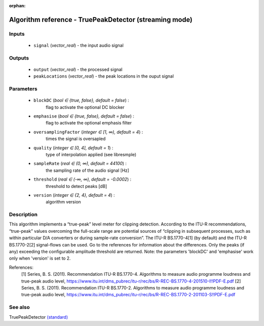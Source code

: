:orphan:

Algorithm reference - TruePeakDetector (streaming mode)
=======================================================

Inputs
------

 - ``signal`` (*vector_real*) - the input audio signal

Outputs
-------

 - ``output`` (*vector_real*) - the processed signal
 - ``peakLocations`` (*vector_real*) - the peak locations in the ouput signal

Parameters
----------

 - ``blockDC`` (*bool ∈ {true, false}, default = false*) :
     flag to activate the optional DC blocker
 - ``emphasise`` (*bool ∈ {true, false}, default = false*) :
     flag to activate the optional emphasis filter
 - ``oversamplingFactor`` (*integer ∈ [1, ∞), default = 4*) :
     times the signal is oversapled
 - ``quality`` (*integer ∈ [0, 4], default = 1*) :
     type of interpolation applied (see libresmple)
 - ``sampleRate`` (*real ∈ (0, ∞), default = 44100*) :
     the sampling rate of the audio signal [Hz]
 - ``threshold`` (*real ∈ (-∞, ∞), default = -0.0002*) :
     threshold to detect peaks [dB]
 - ``version`` (*integer ∈ {2, 4}, default = 4*) :
     algorithm version

Description
-----------

This algorithm implements a “true-peak” level meter for clipping detection. According to the ITU-R recommendations, “true-peak” values overcoming the full-scale range are potential sources of “clipping in subsequent processes, such as within particular D/A converters or during sample-rate conversion”.
The ITU-R BS.1770-4[1] (by default) and the ITU-R BS.1770-2[2] signal-flows can be used. Go to the references for information about the differences.
Only the peaks (if any) exceeding the configurable amplitude threshold are returned.
Note: the parameters 'blockDC' and 'emphasise' work only when 'version' is set to 2.

References:
  [1] Series, B. S. (2011). Recommendation  ITU-R  BS.1770-4. Algorithms to measure audio programme loudness and true-peak audio level,
  https://www.itu.int/dms_pubrec/itu-r/rec/bs/R-REC-BS.1770-4-201510-I!!PDF-E.pdf
  [2] Series, B. S. (2011). Recommendation  ITU-R  BS.1770-2. Algorithms to measure audio programme loudness and true-peak audio level,
  https://www.itu.int/dms_pubrec/itu-r/rec/bs/R-REC-BS.1770-2-201103-S!!PDF-E.pdf



See also
--------

TruePeakDetector `(standard) <std_TruePeakDetector.html>`__